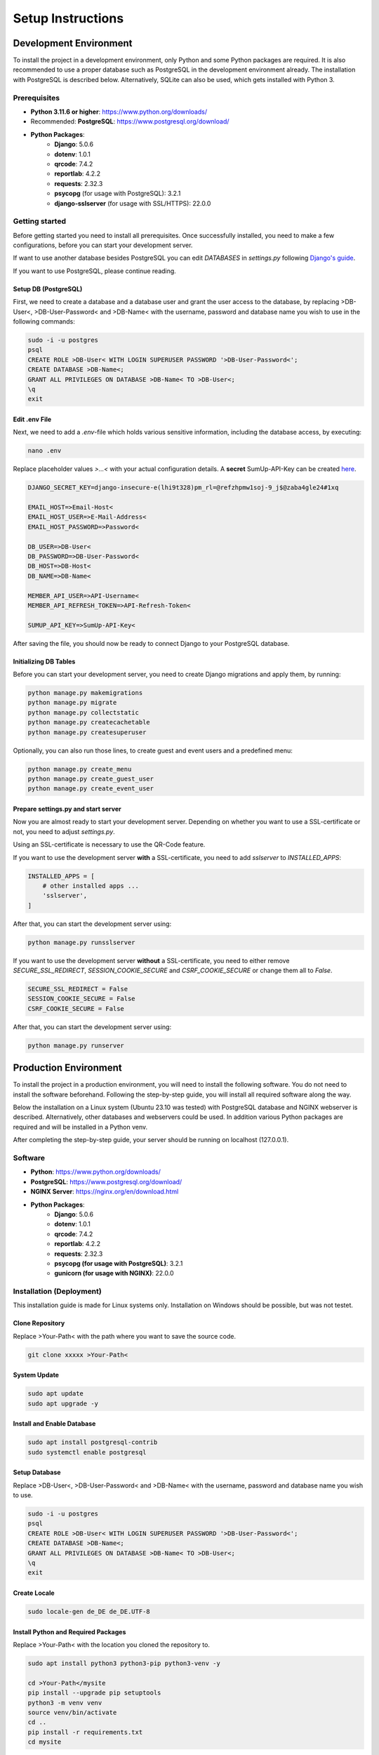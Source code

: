 Setup Instructions
==================

Development Environment
-----------------------

To install the project in a development environment, only Python and some Python packages are required. It is also recommended to use a proper database such as PostgreSQL in the development environment already. The installation with PostgreSQL is described below. Alternatively, SQLite can also be used, which gets installed with Python 3.

Prerequisites
^^^^^^^^^^^^^

- **Python 3.11.6 or higher**: https://www.python.org/downloads/
- Recommended: **PostgreSQL**: https://www.postgresql.org/download/
- **Python Packages**:
    - **Django**: 5.0.6
    - **dotenv**: 1.0.1
    - **qrcode**: 7.4.2
    - **reportlab**: 4.2.2
    - **requests**: 2.32.3
    - **psycopg** (for usage with PostgreSQL): 3.2.1
    - **django-sslserver** (for usage with SSL/HTTPS): 22.0.0

Getting started
^^^^^^^^^^^^^^^

Before getting started you need to install all prerequisites. Once successfully installed, you need to make a few configurations, before you can start your development server.

If want to use another database besides PostgreSQL you can edit `DATABASES` in `settings.py` following `Django's guide <https://docs.djangoproject.com/en/5.0/ref/databases/>`__.

If you want to use PostgreSQL, please continue reading.

Setup DB (PostgreSQL)
"""""""""""""""""""""

First, we need to create a database and a database user and grant the user access to the database, by
replacing >DB-User<, >DB-User-Password< and >DB-Name< with the username, password and database name you wish to use in the following commands:

.. code-block:: bash

    sudo -i -u postgres
    psql
    CREATE ROLE >DB-User< WITH LOGIN SUPERUSER PASSWORD '>DB-User-Password<';
    CREATE DATABASE >DB-Name<;
    GRANT ALL PRIVILEGES ON DATABASE >DB-Name< TO >DB-User<;
    \q
    exit

Edit .env File
""""""""""""""

Next, we need to add a `.env`-file which holds various sensitive information, including the database access, by executing:

.. code-block:: bash

    nano .env

Replace placeholder values `>...<` with your actual configuration details. A **secret** SumUp-API-Key can be created `here <https://developer.sumup.com/api-keys>`__.

.. code-block:: none

    DJANGO_SECRET_KEY=django-insecure-e(lhi9t328)pm_rl=@refzhpmw1soj-9_j$@zaba4gle24#1xq

    EMAIL_HOST=>Email-Host<
    EMAIL_HOST_USER=>E-Mail-Address<
    EMAIL_HOST_PASSWORD=>Password<

    DB_USER=>DB-User<
    DB_PASSWORD=>DB-User-Password<
    DB_HOST=>DB-Host<
    DB_NAME=>DB-Name<

    MEMBER_API_USER=>API-Username<
    MEMBER_API_REFRESH_TOKEN=>API-Refresh-Token<

    SUMUP_API_KEY=>SumUp-API-Key<

After saving the file, you should now be ready to connect Django to your PostgreSQL database.

Initializing DB Tables
""""""""""""""""""""""

Before you can start your development server, you need to create Django migrations and apply them, by running:

.. code-block:: bash

    python manage.py makemigrations
    python manage.py migrate
    python manage.py collectstatic
    python manage.py createcachetable
    python manage.py createsuperuser

Optionally, you can also run those lines, to create guest and event users and a predefined menu:

.. code-block:: bash

    python manage.py create_menu
    python manage.py create_guest_user
    python manage.py create_event_user

Prepare settings.py and start server
""""""""""""""""""""""""""""""""""""

Now you are almost ready to start your development server. Depending on whether you want to use a SSL-certificate or not, you need to adjust `settings.py`.

Using an SSL-certificate is necessary to use the QR-Code feature.

If you want to use the development server **with** a SSL-certificate, you need to add `sslserver` to `INSTALLED_APPS`:

.. code-block:: python

    INSTALLED_APPS = [
        # other installed apps ...
        'sslserver',
    ]

After that, you can start the development server using:

.. code-block:: bash

    python manage.py runsslserver


If you want to use the development server **without** a SSL-certificate, you need to either remove `SECURE_SSL_REDIRECT`, `SESSION_COOKIE_SECURE` and `CSRF_COOKIE_SECURE` or change them all to `False`.

.. code-block:: python

    SECURE_SSL_REDIRECT = False
    SESSION_COOKIE_SECURE = False
    CSRF_COOKIE_SECURE = False

After that, you can start the development server using:

.. code-block:: bash

    python manage.py runserver






Production Environment
----------------------

To install the project in a production environment, you will need to install the following software. You do not need to install the software beforehand. Following the step-by-step guide, you will install all required software along the way.

Below the installation on a Linux system (Ubuntu 23.10 was tested) with PostgreSQL database and NGINX webserver is described. Alternatively, other databases and webservers could be used. In addition various Python packages are required and will be installed in a Python venv.

After completing the step-by-step guide, your server should be running on localhost (127.0.0.1).

Software
^^^^^^^^

- **Python**: https://www.python.org/downloads/
- **PostgreSQL**: https://www.postgresql.org/download/
- **NGINX Server**: https://nginx.org/en/download.html
- **Python Packages**:
    - **Django**: 5.0.6
    - **dotenv**: 1.0.1
    - **qrcode**: 7.4.2
    - **reportlab**: 4.2.2
    - **requests**: 2.32.3
    - **psycopg (for usage with PostgreSQL)**: 3.2.1
    - **gunicorn (for usage with NGINX)**: 22.0.0

Installation (Deployment)
^^^^^^^^^^^^^^^^^^^^^^^^^

This installation guide is made for Linux systems only. Installation on Windows should be possible, but was not testet.

Clone Repository
""""""""""""""""

Replace >Your-Path< with the path where you want to save the source code.

.. code-block:: bash

    git clone xxxxx >Your-Path<

System Update
"""""""""""""

.. code-block:: bash

    sudo apt update
    sudo apt upgrade -y

Install and Enable Database
"""""""""""""""""""""""""""

.. code-block:: bash

    sudo apt install postgresql-contrib
    sudo systemctl enable postgresql

Setup Database
""""""""""""""

Replace >DB-User<, >DB-User-Password< and >DB-Name< with the username, password and database name you wish to use.

.. code-block:: bash

    sudo -i -u postgres
    psql
    CREATE ROLE >DB-User< WITH LOGIN SUPERUSER PASSWORD '>DB-User-Password<';
    CREATE DATABASE >DB-Name<;
    GRANT ALL PRIVILEGES ON DATABASE >DB-Name< TO >DB-User<;
    \q
    exit

Create Locale
"""""""""""""

.. code-block:: bash

    sudo locale-gen de_DE de_DE.UTF-8

Install Python and Required Packages
""""""""""""""""""""""""""""""""""""

Replace >Your-Path< with the location you cloned the repository to.

.. code-block:: bash

    sudo apt install python3 python3-pip python3-venv -y

    cd >Your-Path</mysite
    pip install --upgrade pip setuptools
    python3 -m venv venv
    source venv/bin/activate
    cd ..
    pip install -r requirements.txt
    cd mysite

Create Required Directories
"""""""""""""""""""""""""""

.. code-block:: bash

    mkdir -p logs media invoices qr_codes/{login,password}

Create .env File
""""""""""""""""

.. code-block:: bash

    nano .env

Replace placeholder values `>...<` with your actual configuration details. A **secret** SumUp-API-Key can be created `here <https://developer.sumup.com/api-keys>`__.

.. code-block:: none

    DJANGO_SECRET_KEY=django-insecure-e(lhi9t328)pm_rl=@refzhpmw1soj-9_j$@zaba4gle24#1xq

    EMAIL_HOST=>Email-Host<
    EMAIL_HOST_USER=>E-Mail-Address<
    EMAIL_HOST_PASSWORD=>Password<

    DB_USER=>DB-User<
    DB_PASSWORD=>DB-User-Password<
    DB_HOST=>DB-Host<
    DB_NAME=>DB-Name<

    MEMBER_API_USER=>API-Username<
    MEMBER_API_REFRESH_TOKEN=>API-Refresh-Token<

    SUMUP_API_KEY=>SumUp-API-Key<

Test Gunicorn
"""""""""""""

.. code-block:: bash

    gunicorn --workers 3 mysite.wsgi:application

End with Strg + C.

Initialize Django Project
"""""""""""""""""""""""""

.. code-block:: bash

    python manage.py makemigrations
    python manage.py migrate
    python manage.py collectstatic
    python manage.py createsuperuser
    python manage.py create_menu
    python manage.py create_guest_user
    python manage.py create_event_user
    python manage.py createcachetable
    deactivate

Install NGINX
"""""""""""""

.. code-block:: bash

    sudo apt install nginx -y

Create NGINX Configuration File
"""""""""""""""""""""""""""""""

Replace >NGINX-Config-Name< with a name for your NGINX Configuration e.g.: 'self_service_kiosk'

.. code-block:: bash

    sudo nano /etc/nginx/sites-available/>NGINX-Config-Name<

Replace >Your-Path< placeholders with the location you cloned this repository to.

.. code-block:: none

    server {
        listen 80;
        server_name 127.0.0.1;
        return 301 https://$host$request_uri;  # Redirects all HTTP requests to HTTPS
    }

    server {
        listen 443 ssl;
        server_name 127.0.0.1;

        ssl_certificate >Your-Path</mysite/mysite.crt;
        ssl_certificate_key >Your-Path</mysite/mysite.key;

        location /static/ {
            alias >Your-Path</mysite/static/;
            expires 30d;
            access_log off;
        }

        location /media/ {
            alias >Your-Path</mysite/media/;
            expires 30d;
            access_log off;
        }

        location / {
            include proxy_params;
            proxy_pass http://unix:>Your-Path</mysite/mysite.sock;
            proxy_set_header X-Real-IP $remote_addr;
            proxy_set_header X-Forwarded-For $proxy_add_x_forwarded_for;
            proxy_set_header X-Forwarded-Proto $scheme;
        }
    }

Enable NGINX Configuration and Start NGINX on Boot
""""""""""""""""""""""""""""""""""""""""""""""""""

Replace >NGINX-Config-Name< with the NGINX configuration name you selected.

.. code-block:: bash

    sudo ln -s /etc/nginx/sites-available/>NGINX-Config-Name< /etc/nginx/sites-enabled
    sudo systemctl enable nginx

Check and Restart NGINX
"""""""""""""""""""""""

.. code-block:: bash

    sudo nginx -t
    sudo systemctl restart nginx

Set Permissions for Static Files
""""""""""""""""""""""""""""""""

Replace >Your-Username< with the username you are using and >Your-Path< placeholders with the location you cloned this repository to.

.. code-block:: bash

    sudo chown -R >Your-Username<:www-data >Your-Path</mysite
    sudo chmod -R 755 >Your-Path</mysite

Set Permissions for Home Directory
""""""""""""""""""""""""""""""""""

Replace >Your-Path< with the location you cloned this repository to.

.. code-block:: bash

    sudo chmod 755 >Your-Path</

Setup Gunicorn as a System Service
""""""""""""""""""""""""""""""""""

Replace >Your-Path< placeholders with the location you cloned this repository to.

.. code-block:: bash

    sudo nano /etc/systemd/system/gunicorn.service

.. code-block:: none

    [Unit]
    Description=gunicorn daemon
    After=network.target

    [Service]
    User=ctraut
    Group=www-data
    WorkingDirectory=>Your-Path</mysite/
    ExecStart=>Your-Path</mysite/venv/bin/gunicorn --workers 3 --bind unix:>Your-Path</mysite/mysite.sock mysite.wsgi:application

    [Install]
    WantedBy=multi-user.target

Start and Enable Gunicorn Service
"""""""""""""""""""""""""""""""""

.. code-block:: bash

    sudo systemctl start gunicorn
    sudo systemctl enable gunicorn

Configure Firewall
""""""""""""""""""

.. code-block:: bash

    sudo ufw allow 'Nginx Full'

Configurations
^^^^^^^^^^^^^^

Host-Settings (IP-Configuration)
""""""""""""""""""""""""""""""""

To use another host/ip than localhost (127.0.0.1) you need to modify Djangos `settings.py` and your NGINX configuration.

Add your desired host/ip `>Your-Host<` to `ALLOWED_HOSTS`:

.. code-block:: python

    ALLOWED_HOSTS = [
        "127.0.0.1",  # You can remove this line if you want
        ">Your-Host<"
    ]

And modify your NGINX configuration by replacing >NGINX-Config-Name< with a name of your NGINX Configuration e.g.: 'self_service_kiosk' in the following command:

.. code-block:: bash

    sudo nano /etc/nginx/sites-available/>NGINX-Config-Name<

Now you can need to replace >Your-Host< with your desired host/ip address.

.. code-block:: none

    server {
        listen 80;
        server_name >Your-Host<;
        return 301 https://$host$request_uri;  # Redirects all HTTP requests to HTTPS
    }

    server {
        listen 443 ssl;
        server_name >Your-Host<;

        ssl_certificate >Your-Path</mysite/mysite.crt;
        ssl_certificate_key >Your-Path</mysite/mysite.key;

        location /static/ {
            alias >Your-Path</mysite/static/;
            expires 30d;
            access_log off;
        }

        location /media/ {
            alias >Your-Path</mysite/media/;
            expires 30d;
            access_log off;
        }

        location / {
            include proxy_params;
            proxy_pass http://unix:>Your-Path</mysite/mysite.sock;
            proxy_set_header X-Real-IP $remote_addr;
            proxy_set_header X-Forwarded-For $proxy_add_x_forwarded_for;
            proxy_set_header X-Forwarded-Proto $scheme;
        }
    }

After saving your changes, you can apply the changes by reloading system services and restarting Gunicorn and NGINX service.

SSL-Certificate
"""""""""""""""

This repository comes with a self-singed certificate for simple installation. In a production scenario you might want to use your own ssl-certificate.

The simplest way to achieve that is by placing your certificate and key as 'mysite.key' and 'mysite.crt' in the 'mysite' folder.

Alternatively you can modify those filenames and paths by editing the according lines in the NGINX configuration like shown in the previous chapter.

Django Debug Mode
"""""""""""""""""

For production environments Django suggests disabling the `DEBUG` mode by setting `DEBUG=False` in `settings.py`.

After changing the file you should restart your Gunicorn service to apply changes.

Useful Commands
^^^^^^^^^^^^^^^

Reload System Services:
"""""""""""""""""""""""

.. code-block:: bash

    sudo systemctl daemon-reload

Restart Gunicorn Service
""""""""""""""""""""""""

.. code-block:: bash

    sudo systemctl restart gunicorn

Show Gunicorn Service Status
""""""""""""""""""""""""""""

.. code-block:: bash

    systemctl status gunicorn

Restart NGINX Service
"""""""""""""""""""""

.. code-block:: bash

    sudo systemctl restart nginx

Show NGINX Service Status
"""""""""""""""""""""""""

.. code-block:: bash

    systemctl status nginx
